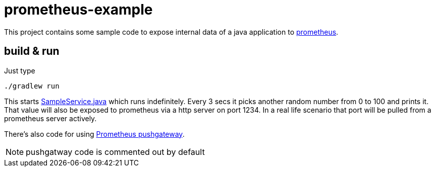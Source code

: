 # prometheus-example

This project contains some sample code to expose internal data of a java application to https://prometheus.io/[prometheus].

## build & run

Just type

[source,shell]
----
./gradlew run
----

This starts link:src/main/java/org/example/SampleService.java[SampleService.java] which runs indefinitely.
Every 3 secs it picks another random number from 0 to 100 and prints it.
That value will also be exposed to prometheus
via a http server on port 1234. In a real life scenario that port will be pulled from a prometheus server actively.

There's also code for using https://github.com/prometheus/pushgateway/blob/master/README.md[Prometheus pushgateway].

NOTE: pushgatway code is commented out by default


